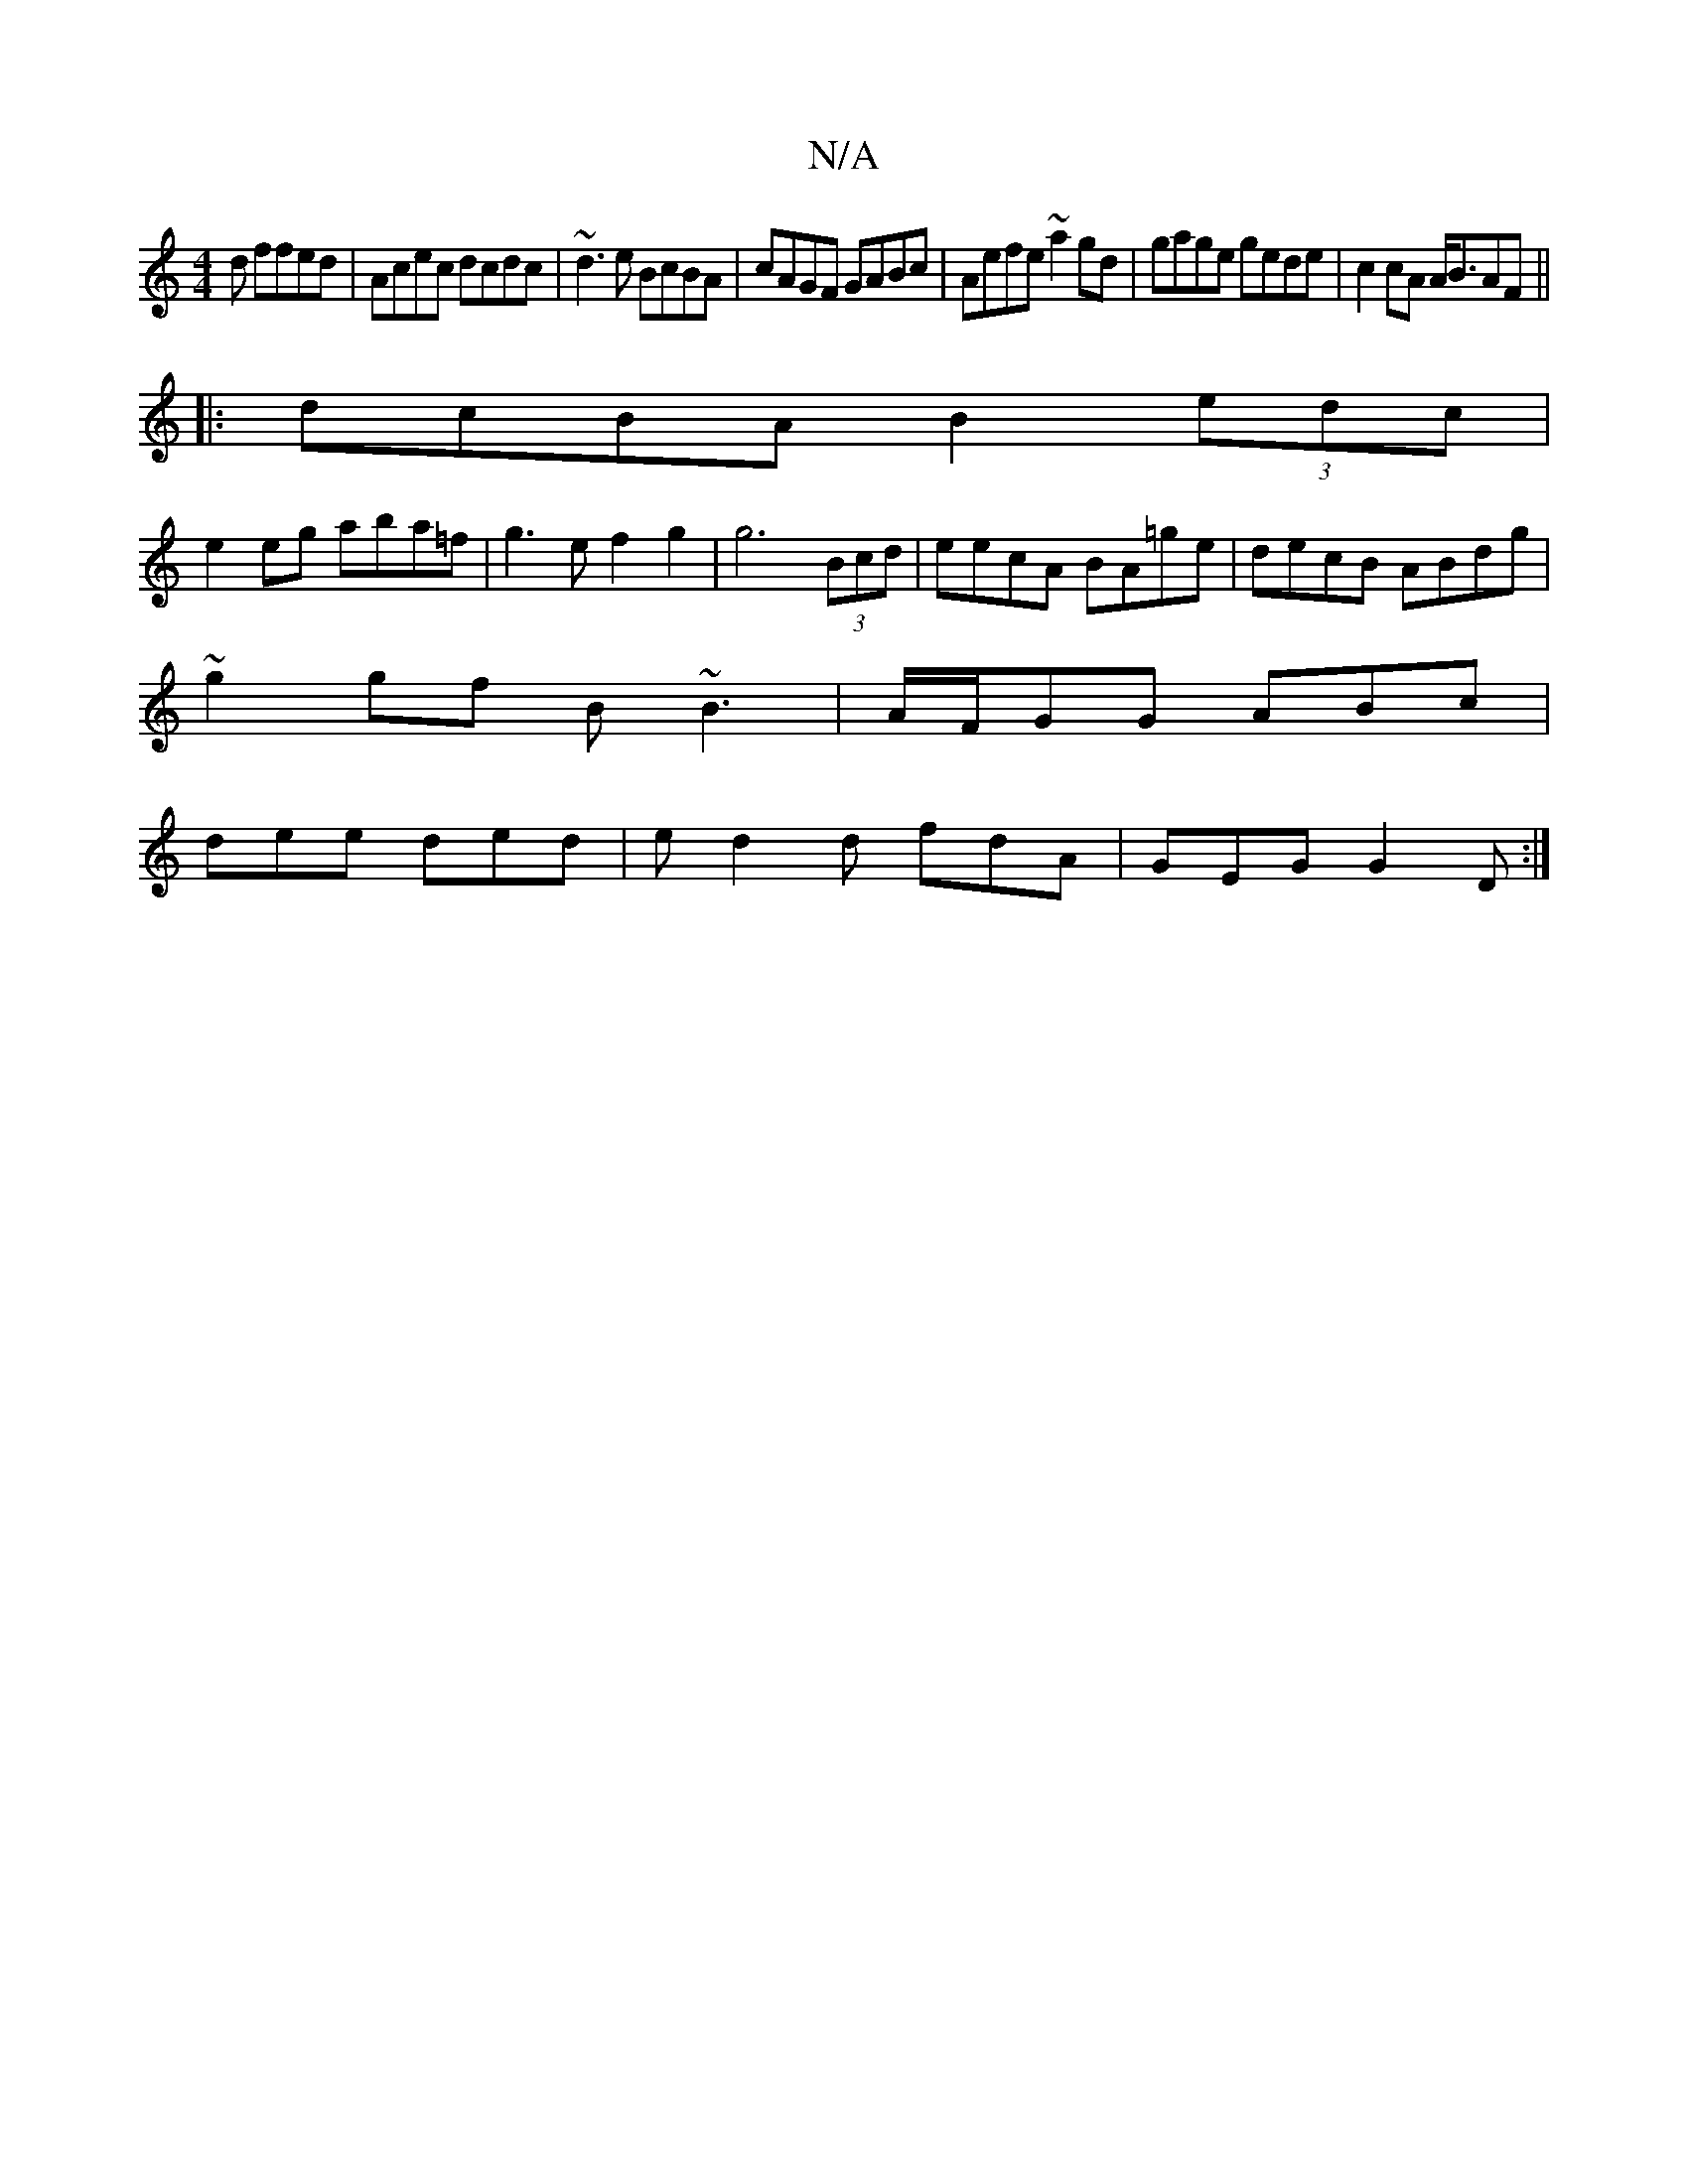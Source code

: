 X:1
T:N/A
M:4/4
R:N/A
K:Cmajor
d ffed|Acec dcdc|~d3e BcBA|cAGF GABc| Aefe ~a2gd|gage gede|c2 cA A<BAF||
|:dcBA B2 (3edc|
e2eg aba=f|g3ef2g2|g6 (3Bcd | eecA BA=ge | decB ABdg |
~g2gf B~B3 | A/F/GG ABc |
dee ded | e d2d fdA|GEG G2D:|